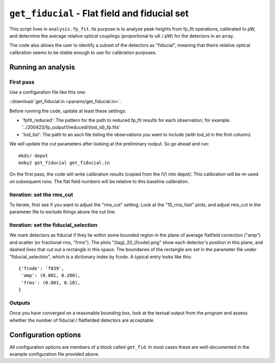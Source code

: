 .. -*- mode: rst ; mode: auto-fill -*-

==============================================
``get_fiducial`` - Flat field and fiducial set
==============================================

This script lives in ``analysis.fp_fit``.  Its purpose is to analyze
peak heights from fp_fit operations, calibrated to pW, and determine
the average relative optical couplings (proportional to uK / pW) for
the detectors in an array.

The code also allows the user to identify a subset of the detectors as
"fiducial", meaning that theire relative optical calibration seems to
be stable enough to use for calibration purposes.


Running an analysis
===================

First pass
----------

Use a configuration file like this one:

::download:`get_fiducial.in <params/get_fiducial.in>`.

Before running the code, update at least these settings:

- 'fpfit_reduced': The pattern for the path to reduced fp_fit results
  for each observation; for example.
  '../200423/fp_output1/reduced/{tod_id}_fp.fits'
- 'tod_list': The path to an ascii file listing the observations you
  want to include (with tod_id in the first column).

We will update the cut parameters after looking at the preliminary
output.  So go ahead and run::

  mkdir depot
  moby2 get_fiducial get_fiducial.in

On the first pass, the code will write calibration results (copied
from the IV) into depot/.  This calibration will be re-used on
subsequent runs.  The flat field numbers will be relative to this
baseline calibration.


Iteration: set the rms_cut
--------------------------

To iterate, first see if you want to adjust the "rms_cut" setting.
Look at the "10_rms_hist" plots, and adjust rms_cut in the parameter
file to exclude things above the cut line.

Iteration: set the fiducial_selection
-------------------------------------

We mark detectors as fiducial if they lie within some bounded region
in the plane of average flatfield correction ("amp") and scatter (or
fractional rms, "frms").  The plots "{tag}_20_{fcode}.png" show each
detector's position in this plane, and dashed lines that cut out a
rectangle in this space.  The boundaries of the rectangle are set in
the parameter file under "fiducial_selection", which is a dictionary
index by fcode.  A typical entry looks like this::

  {'fcode': 'f039',
   'amp': (0.001, 0.200),
   'frms': (0.001, 0.10),
  }

Outputs
-------

Once you have converged on a reasonable bounding box, look at the
textual output from the program and assess whether the number of
fiducial / flatfielded detectors are acceptable.


Configuration options
=====================

All configuration options are members of a block called ``get_fid``.
In most cases these are well-documented in the example configuration
file provided above.
